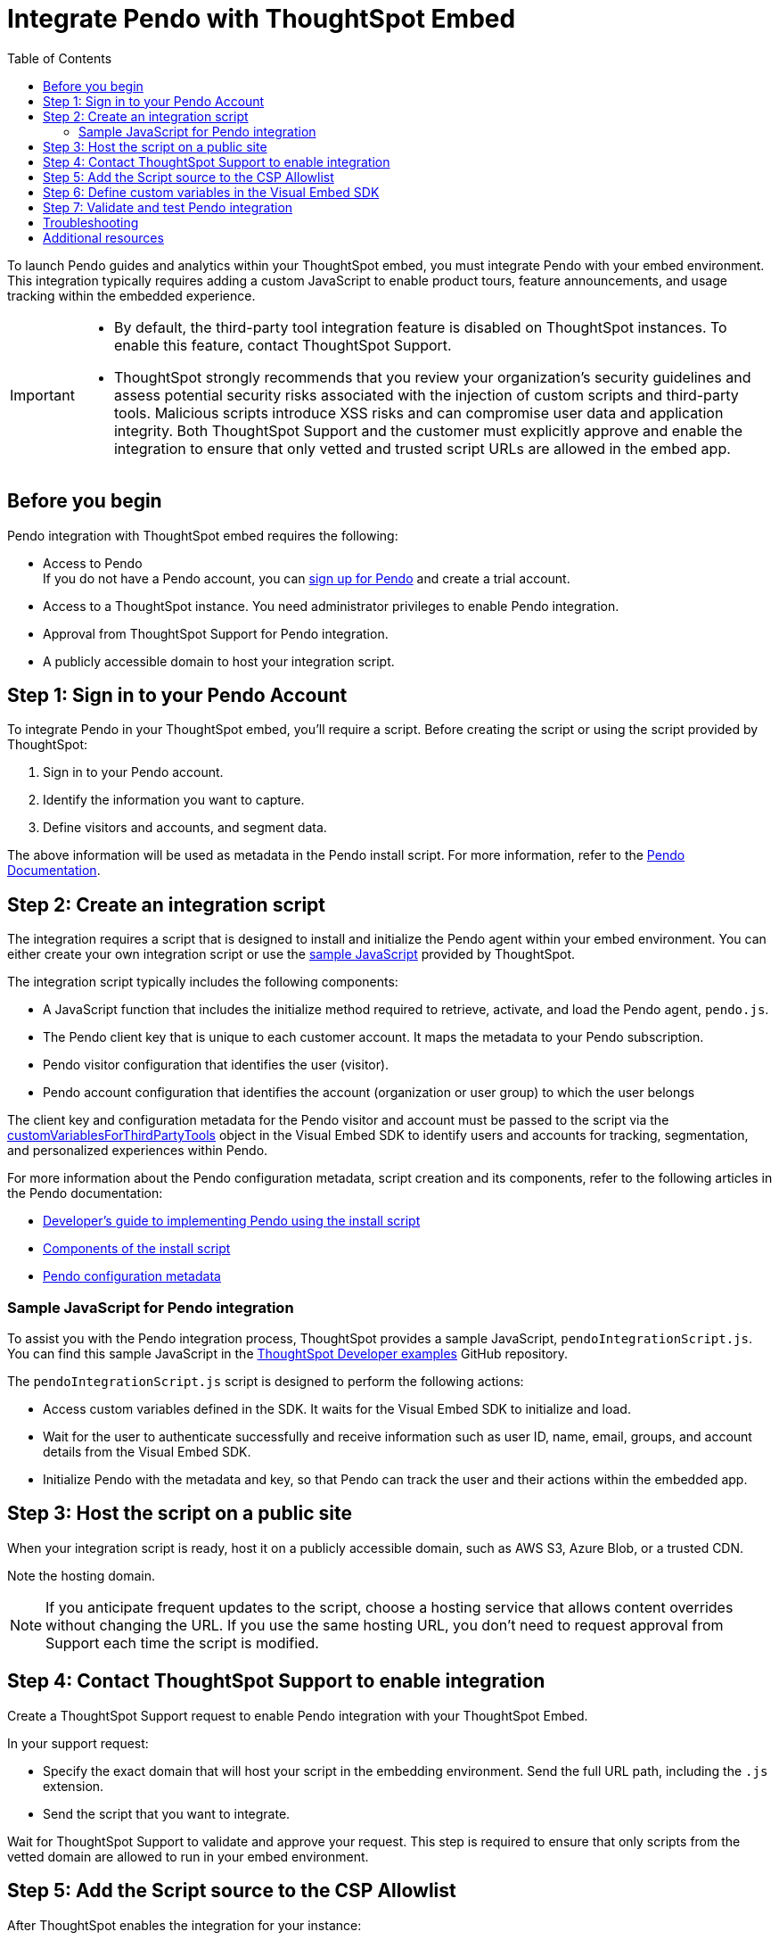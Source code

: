 = Integrate Pendo with ThoughtSpot Embed
:toc: true
:toclevels: 2

:page-title: Pendo integration guide
:page-pageid: pendo-integration
:page-description: This document describes how to intregate Pendo in your embed experience.

To launch Pendo guides and analytics within your ThoughtSpot embed, you must integrate Pendo with your embed environment. This integration typically requires adding a custom JavaScript to enable product tours, feature announcements, and usage tracking within the embedded experience.

[IMPORTANT]
====
* By default, the third-party tool integration feature is disabled on ThoughtSpot instances. To enable this feature, contact ThoughtSpot Support.

* ThoughtSpot strongly recommends that you review your organization's security guidelines and assess potential security risks associated with the injection of custom scripts and third-party tools. Malicious scripts introduce XSS risks and can compromise user data and application integrity. Both ThoughtSpot Support and the customer must explicitly approve and enable the integration to ensure that only vetted and trusted script URLs are allowed in the embed app.
====

== Before you begin
Pendo integration with ThoughtSpot embed requires the following:

* Access to Pendo +
If you do not have a Pendo account, you can link:https://app.pendo.io/register[sign up for Pendo, window=_blank] and create a trial account.
* Access to a ThoughtSpot instance. You need administrator privileges to enable Pendo integration.
* Approval from ThoughtSpot Support for Pendo integration.
* A publicly accessible domain to host your integration script.

== Step 1: Sign in to your Pendo Account

To integrate Pendo in your ThoughtSpot embed, you'll require a script. Before creating the script or using the script provided by ThoughtSpot:

. Sign in to your Pendo account.
. Identify the information you want to capture.
. Define visitors and accounts, and segment data.

The above information will be used as metadata in the Pendo install script. For more information, refer to the link:https://support.pendo.io/hc/en-us/articles/21326198721563-Choose-IDs-and-metadata[Pendo Documentation, window=_blank].

== Step 2: Create an integration script

The integration requires a script that is designed to install and initialize the Pendo agent within your embed environment. You can either create your own integration script or use the xref:pendo-integration.adoc#_sample_javascript_for_pendo_integration[sample JavaScript] provided by ThoughtSpot.

The integration script typically includes the following components:

* A JavaScript function that includes the initialize method required to retrieve, activate, and load the Pendo agent, `pendo.js`.
* The Pendo client key that is unique to each customer account. It maps the metadata to your Pendo subscription.
* Pendo visitor configuration that identifies the user (visitor).
* Pendo account configuration that identifies the account (organization or user group) to which the user belongs

The client key and configuration metadata for the Pendo visitor and account must be passed to the script via the xref:pendo-integration.adoc#_step_6_define_custom_variables_in_the_visual_embed_sdk[customVariablesForThirdPartyTools] object in the Visual Embed SDK to identify users and accounts for tracking, segmentation, and personalized experiences within Pendo.

For more information about the Pendo configuration metadata, script creation and its components, refer to the following articles in the Pendo documentation:

* link:https://support.pendo.io/hc/en-us/articles/360046272771-Developer-s-guide-to-implementing-Pendo-using-the-install-script[Developer's guide to implementing Pendo using the install script, window=_blank]
* link:https://support.pendo.io/hc/en-us/articles/21362607464987-Components-of-the-install-script#01H6S2EXET8C9FGSHP08XZAE4F[Components of the install script, window=_blank]
* link:https://support.pendo.io/hc/en-us/articles/21326198721563-Choose-IDs-and-metadata[Pendo configuration metadata, window=_blank]

=== Sample JavaScript for Pendo integration
To assist you with the Pendo integration process, ThoughtSpot provides a sample JavaScript, `pendoIntegrationScript.js`. You can find this sample JavaScript in the link:https://github.com/thoughtspot/developer-examples/blob/main/visual-embed/pendo-integration/pendoIntegrationScript.js[ThoughtSpot Developer examples, window=_blank] GitHub repository.

The `pendoIntegrationScript.js` script is designed to perform the following actions:

* Access custom variables defined in the SDK. It waits for the Visual Embed SDK to initialize and load.
* Wait for the user to authenticate successfully and receive information such as user ID, name, email, groups, and account details from the Visual Embed SDK.
* Initialize Pendo with the metadata and key, so that Pendo can track the user and their actions within the embedded app.

////
* Update Pendo on navigation +
Whenever the user navigates to a new page or context within the embedded ThoughtSpot app, the script updates Pendo with the new context information.

It also listens for navigation events within the embedded ThoughtSpot app to capture the current page or context.
////

== Step 3: Host the script on a public site

When your integration script is ready, host it on a publicly accessible domain, such as AWS S3, Azure Blob, or a trusted CDN.

Note the hosting domain.

[NOTE]
====
If you anticipate frequent updates to the script, choose a hosting service that allows content overrides without changing the URL. If you use the same hosting URL, you don't need to request approval from Support each time the script is modified.
====

== Step 4: Contact ThoughtSpot Support to enable integration

Create a ThoughtSpot Support request to enable Pendo integration with your ThoughtSpot Embed.

In your support request:

* Specify the exact domain that will host your script in the embedding environment. Send the full URL path, including the `.js` extension.
* Send the script that you want to integrate.

Wait for ThoughtSpot Support to validate and approve your request. This step is required to ensure that only scripts from the vetted domain are allowed to run in your embed environment.

== Step 5: Add the Script source to the CSP Allowlist

After ThoughtSpot enables the integration for your instance:

. Log in to your ThoughtSpot instance as an administrator. +
. Go to the **Develop** page. +
If your instance has Orgs, switch to the *All Orgs* context.
. In the **Customizations** section, click **Security Settings**.
. Check whether the *CSP script-src domains* setting is visible on the *Security Settings* page.
. Add the domain that hosts your script to the **CSP script-src** allowlist.

== Step 6: Define custom variables in the Visual Embed SDK

Define the required variables in `init ()` configuration of your embed code.

To pass the variables to your script, use the link:https://developers.thoughtspot.com/docs/Interface_EmbedConfig#_customvariablesforthirdpartytools[customVariablesForThirdPartyTools] object in the Visual Embed SDK.
The `customVariablesForThirdPartyTools` object allows you to securely pass variables, such as API keys and user/account information, to scripts loaded in the embed context.
Note that these variables include private information such as credentials or keys. The integration script will read these variables from the global window object (`window.tsEmbed`).

Add the following variables in the `init()` configuration:

* `pendoClientKey` +
The API key or client key to initialize Pendo
* `pendoVisitorConfig` +
The object containing Pendo visitor (user) metadata
* `pendoAccountConfig` +
The object containing Pendo account (organization) metadata

[source,JavaScript]
----
init({
  thoughtSpotHost: 'Your-ThoughtSpot-Host', // (Required) The URL of your ThoughtSpot instance
  authType: AuthType.None, // (Required) Authentication type; 'None' is for development/testing only
  // Pass custom variables for Pendo
  customVariablesForThirdPartyTools: {
    pendoKey: 'your-key', // Pendo API key or client key
    pendoVisitorConfig: { // Pendo visitor (user) metadata
      id: 'user-id',      // User ID
      name: 'user-name'   // User's display name
    },
    pendoAccountConfig: { // Pendo account (organization) metadata
      id: 'account-id',   // ID of the Pendo account
      name: 'account-name'// Display name of the Pendo account
    }
  },
});
----


The script will include the following code to access these variables via the `window.tsEmbed` object and initialize the Pendo agent in your ThoughtSpot embed environment.

[source,JavaScript]
----
const pendoKey = window.tsEmbed.pendoKey;
const pendoVisitorConfig = window.tsEmbed.pendoVisitorConfig; // Make sure to pass at least the id and name in the customVariablesForThirdPartyTools
const pendoAccountConfig = window.tsEmbed.pendoAccountConfig; // Make sure to pass at least the id and name in the customVariablesForThirdPartyTools
----

When the SDK initializes and the authentication is completed successfully, your hosted JavaScript will run seamlessly in your ThoughtSpot embed environment.

== Step 7: Validate and test Pendo integration
To validate and test Pendo integration in your embed:

. Log in to your embedded ThoughtSpot application as an end user.
. Open browser dev tools and verify if the network requests are being sent to Pendo.
+
[.bordered]
[.widthAuto]
--
image::./images/pendo-dev-console.png[Dev console verification]
--
. If your integration script includes validation checks with `pendo.validateEnvironment()`, you can verify the logs in the console to confirm if the script is executed successfully and initializes as expected. You can also enable debug logs by adding `logLevel: LogLevel.DEBUG` to your `init` code. +
For more information about `pendo.validateEnvironment()`, see the "Verify the installation" section in the link:https://support.pendo.io/hc/en-us/articles/360046272771-Developer-s-guide-to-implementing-Pendo-using-the-install-script[Pendo Documentation, window=_blank] or refer to the link:https://github.com/thoughtspot/developer-examples/blob/524ef13121fcae4756a951648e3e6dc4bb29aa26/visual-embed/pendo-integration/pendoIntegrationScript.js#L108[sample script provided by ThoughtSpot, window=_blank]. +

. Log in to Pendo to create a sample guide for your ThoughtSpot application instance.
. In the ThoughtSpot UI, verify if the Pendo guide is published.  +
In the following figure shows the sample Pendo element assigned to the information badge next to Watchlist on the ThoughtSpot Home page:
+
[.bordered]
[.widthAuto]
--
image::./images/pendo_info_icon.png[Dev console verification]
--

== Troubleshooting

If the script is not loading:

* Check the browser console for CSP or network errors.
* Check the CSP allowlist in ThoughtSpot to ensure the domain hosting URL is allowed.

If the variables are not available:

* Check if the SDK is initialized and the variables are passed in the `customVariablesForThirdPartyTools` object in the `init()` function in the SDK.
* Check whether your script can access the `window.tsEmbed` object after the embed has initialized.

== Additional resources

*  link:https://github.com/thoughtspot/developer-examples/blob/524ef13121fcae4756a951648e3e6dc4bb29aa26/visual-embed/pendo-integration/pendoIntegrationScript.js[ThoughtSpot Developer examples GitHub repository, window=_blank]
* link:https://www.pendo.io/resources/getting-started-with-pendo/[Pendo Getting Started Guide]
* link:https://support.pendo.io/hc/en-us/articles/360046272771-Developer-s-guide-to-implementing-Pendo-using-the-install-script[Pendo Documentation, window=_blank]
* link:https://codesandbox.io/p/devbox/optimistic-mcclintock-lw2qq8[Code sandbox, window=_blank]
